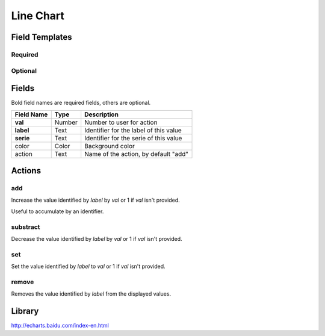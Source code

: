 .. _echarts-line-widget:

Line Chart
==========

.. figure:: ../../img/echarts-line.gif
   :align: center

Field Templates
---------------

Required
........

.. figure:: ../../img/echarts-fields-required.png
   :align: center

Optional
........

.. figure:: ../../img/echarts-fields-optional.png
   :align: center

Fields
------

Bold field names are required fields, others are optional.

.. table::

   ==========  ======    ======================================
   Field Name  Type      Description
   ==========  ======    ======================================
   **val**     Number    Number to user for action
   **label**   Text      Identifier for the label of this value
   **serie**   Text      Identifier for the serie of this value
   color       Color     Background color
   action      Text      Name of the action, by default "add"
   ==========  ======    ======================================

Actions
-------

add
...

Increase the value identified by *label* by *val* or 1 if *val* isn't provided.

Useful to accumulate by an identifier.

substract
.........

Decrease the value identified by *label* by *val* or 1 if *val* isn't provided.

set
...

Set the value identified by *label* to *val* or 1 if *val* isn't provided.

remove
......

Removes the value identified by *label* from the displayed values.

Library
-------

http://echarts.baidu.com/index-en.html

